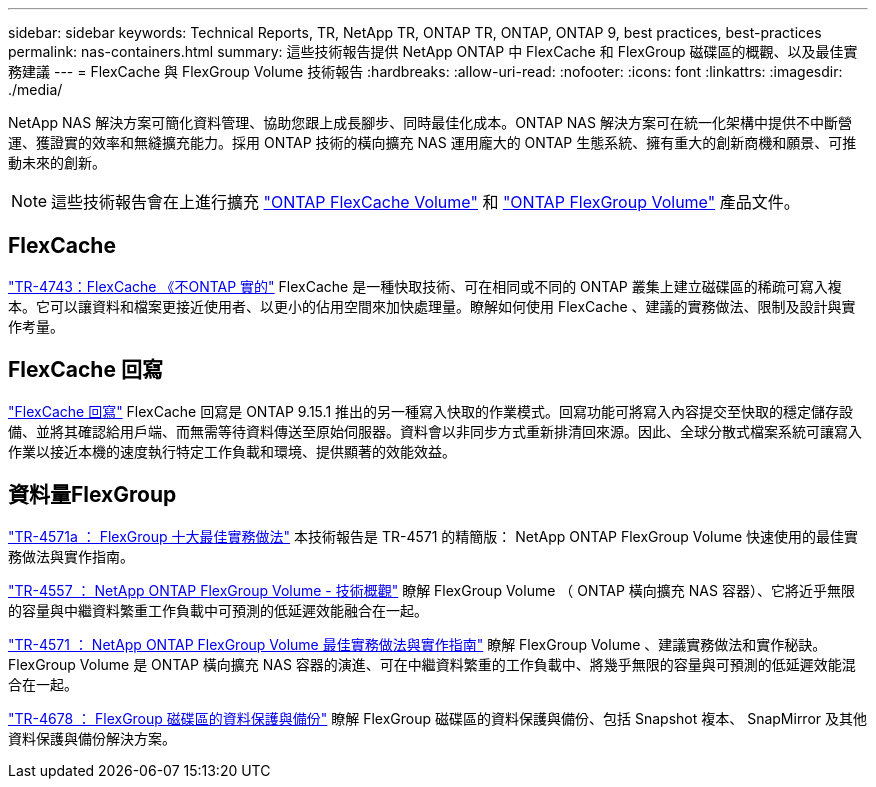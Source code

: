 ---
sidebar: sidebar 
keywords: Technical Reports, TR, NetApp TR, ONTAP TR, ONTAP, ONTAP 9, best practices, best-practices 
permalink: nas-containers.html 
summary: 這些技術報告提供 NetApp ONTAP 中 FlexCache 和 FlexGroup 磁碟區的概觀、以及最佳實務建議 
---
= FlexCache 與 FlexGroup Volume 技術報告
:hardbreaks:
:allow-uri-read: 
:nofooter: 
:icons: font
:linkattrs: 
:imagesdir: ./media/


[role="lead"]
NetApp NAS 解決方案可簡化資料管理、協助您跟上成長腳步、同時最佳化成本。ONTAP NAS 解決方案可在統一化架構中提供不中斷營運、獲證實的效率和無縫擴充能力。採用 ONTAP 技術的橫向擴充 NAS 運用龐大的 ONTAP 生態系統、擁有重大的創新商機和願景、可推動未來的創新。

[NOTE]
====
這些技術報告會在上進行擴充 link:https://docs.netapp.com/us-en/ontap/task_nas_flexcache.html["ONTAP FlexCache Volume"] 和 link:https://docs.netapp.com/us-en/ontap/task_nas_provision_flexgroup.html["ONTAP FlexGroup Volume"] 產品文件。

====


== FlexCache

link:https://www.netapp.com/pdf.html?item=/media/7336-tr4743.pdf["TR-4743：FlexCache 《不ONTAP 實的"^]
FlexCache 是一種快取技術、可在相同或不同的 ONTAP 叢集上建立磁碟區的稀疏可寫入複本。它可以讓資料和檔案更接近使用者、以更小的佔用空間來加快處理量。瞭解如何使用 FlexCache 、建議的實務做法、限制及設計與實作考量。



== FlexCache 回寫

link:https://docs.netapp.com/us-en/ontap/flexcache-writeback/flexcache-write-back-overview.html["FlexCache 回寫"^] FlexCache 回寫是 ONTAP 9.15.1 推出的另一種寫入快取的作業模式。回寫功能可將寫入內容提交至快取的穩定儲存設備、並將其確認給用戶端、而無需等待資料傳送至原始伺服器。資料會以非同步方式重新排清回來源。因此、全球分散式檔案系統可讓寫入作業以接近本機的速度執行特定工作負載和環境、提供顯著的效能效益。



== 資料量FlexGroup

link:https://www.netapp.com/pdf.html?item=/media/17251-tr4571a.pdf["TR-4571a ： FlexGroup 十大最佳實務做法"^]
本技術報告是 TR-4571 的精簡版： NetApp ONTAP FlexGroup Volume 快速使用的最佳實務做法與實作指南。

link:https://www.netapp.com/pdf.html?item=/media/7337-tr4557.pdf["TR-4557 ： NetApp ONTAP FlexGroup Volume - 技術概觀"^]
瞭解 FlexGroup Volume （ ONTAP 橫向擴充 NAS 容器）、它將近乎無限的容量與中繼資料繁重工作負載中可預測的低延遲效能融合在一起。

link:https://www.netapp.com/pdf.html?item=/media/12385-tr4571.pdf["TR-4571 ： NetApp ONTAP FlexGroup Volume 最佳實務做法與實作指南"^]
瞭解 FlexGroup Volume 、建議實務做法和實作秘訣。FlexGroup Volume 是 ONTAP 橫向擴充 NAS 容器的演進、可在中繼資料繁重的工作負載中、將幾乎無限的容量與可預測的低延遲效能混合在一起。

link:https://www.netapp.com/pdf.html?item=/media/17064-tr4678.pdf["TR-4678 ： FlexGroup 磁碟區的資料保護與備份"^]
瞭解 FlexGroup 磁碟區的資料保護與備份、包括 Snapshot 複本、 SnapMirror 及其他資料保護與備份解決方案。
